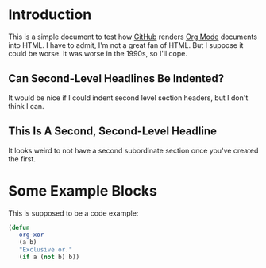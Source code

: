 *  Introduction

   This is a simple document to test how [[https://github.com/][GitHub]] renders [[https://orgmode.org/][Org Mode]]
   documents into HTML.  I have to admit, I'm not a great fan of
   HTML.  But I suppose it could be worse.  It was worse in the
   1990s, so I'll cope.

** Can Second-Level Headlines Be Indented?

   It would be nice if I could indent second level section
   headers, but I don't think I can.

** This Is A Second, Second-Level Headline

   It looks weird to not have a second subordinate section once
   you've created the first.

* Some Example Blocks

   This is supposed to be a code example:

   #+BEGIN_SRC emacs-lisp
   (defun
      org-xor
      (a b)
      "Exclusive or."
      (if a (not b) b))
   #+END_SRC
